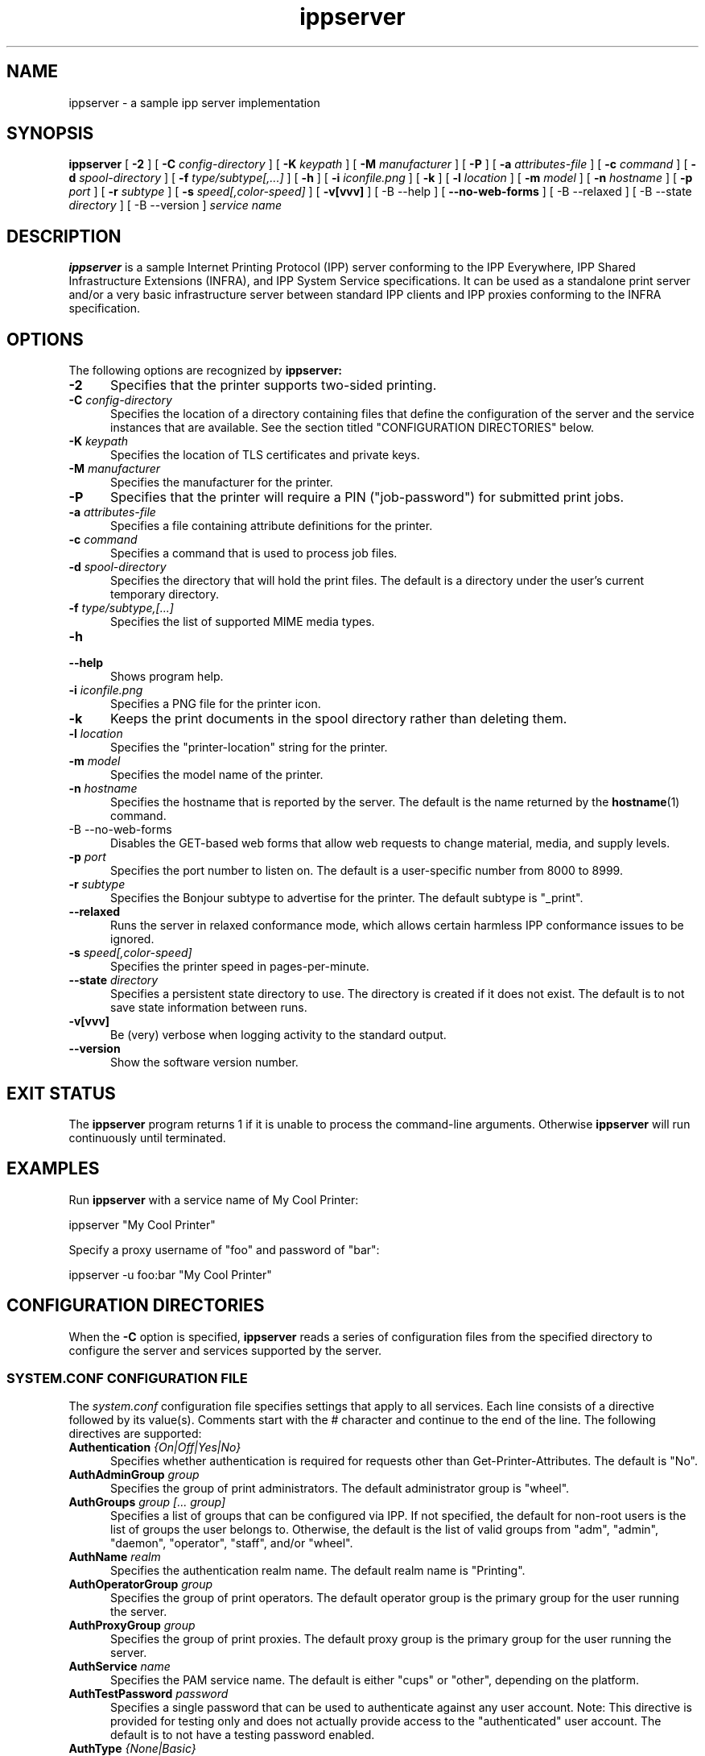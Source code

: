 .\"
.\" ippserver man page.
.\"
.\" Copyright © 2014-2019 by the IEEE-ISTO Printer Working Group.
.\" Copyright © 2014-2019 by Apple Inc.
.\"
.\" Licensed under Apache License v2.0.  See the file "LICENSE" for more
.\" information.
.\"
.TH ippserver 8 "ippsample" "2019-05-13" "Apple Inc."
.SH NAME
ippserver \- a sample ipp server implementation
.SH SYNOPSIS
.B ippserver
[
.B \-2
] [
.B \-C
.I config-directory
] [
.B \-K
.I keypath
] [
.B \-M
.I manufacturer
] [
.B \-P
] [
.B \-a
.I attributes-file
] [
.B \-c
.I command
] [
.B \-d
.I spool-directory
] [
.B \-f
.I type/subtype[,...]
] [
.B \-h
] [
.B \-i
.I iconfile.png
] [
.B \-k
] [
.B \-l
.I location
] [
.B \-m
.I model
] [
.B \-n
.I hostname
] [
.B \-p
.I port
] [
.B \-r
.I subtype
] [
.B \-s
.I speed[,color-speed]
] [
.B \-v[vvv]
] [
-B \-\-help
] [
.B \-\-no\-web\-forms
] [
-B \-\-relaxed
] [
-B \-\-state
.I directory
] [
-B \-\-version
]
.I "service name"
.SH DESCRIPTION
.B ippserver
is a sample Internet Printing Protocol (IPP) server conforming to the IPP Everywhere, IPP Shared Infrastructure Extensions (INFRA), and IPP System Service specifications. It can be used as a standalone print server and/or a very basic infrastructure server between standard IPP clients and IPP proxies conforming to the INFRA specification.
.SH OPTIONS
The following options are recognized by
.B ippserver:
.TP 5
\fB\-2\fR
Specifies that the printer supports two-sided printing.
.TP 5
\fB\-C \fIconfig-directory\fR
Specifies the location of a directory containing files that define the configuration of the server and the service instances that are available.
See the section titled "CONFIGURATION DIRECTORIES" below.
.TP 5
\fB\-K \fIkeypath\fR
Specifies the location of TLS certificates and private keys.
.TP 5
\fB\-M \fImanufacturer\fR
Specifies the manufacturer for the printer.
.TP 5
\fB\-P\fR
Specifies that the printer will require a PIN ("job-password") for submitted print jobs.
.TP 5
\fB\-a \fIattributes-file\fR
Specifies a file containing attribute definitions for the printer.
.TP 5
\fB\-c \fIcommand\fR
Specifies a command that is used to process job files.
.TP 5
\fB\-d \fIspool-directory\fR
Specifies the directory that will hold the print files.
The default is a directory under the user's current temporary directory.
.TP 5
\fB\-f \fItype/subtype,[...]\fR
Specifies the list of supported MIME media types.
.TP 5
.B \-h
.TP 5
.B \-\-help
Shows program help.
.TP 5
\fB\-i \fIiconfile.png\fR
Specifies a PNG file for the printer icon.
.TP 5
.B \-k
Keeps the print documents in the spool directory rather than deleting them.
.TP 5
\fB\-l \fIlocation\fR
Specifies the "printer-location" string for the printer.
.TP 5
\fB\-m \fImodel\fR
Specifies the model name of the printer.
.TP 5
\fB\-n \fIhostname\fR
Specifies the hostname that is reported by the server.
The default is the name returned by the
.BR hostname (1)
command.
.TP 5
-B \-\-no\-web\-forms
Disables the GET-based web forms that allow web requests to change material, media, and supply levels.
.TP 5
\fB\-p \fIport\fR
Specifies the port number to listen on.
The default is a user-specific number from 8000 to 8999.
.TP 5
\fB\-r \fIsubtype\fR
Specifies the Bonjour subtype to advertise for the printer.
The default subtype is "_print".
.TP 5
.B \-\-relaxed
Runs the server in relaxed conformance mode, which allows certain harmless IPP conformance issues to be ignored.
.TP 5
\fB\-s \fIspeed[,color-speed]\fR
Specifies the printer speed in pages-per-minute.
.TP
\fB\-\-state \fIdirectory\fR
Specifies a persistent state directory to use.
The directory is created if it does not exist.
The default is to not save state information between runs.
.TP 5
.B \-v[vvv]
Be (very) verbose when logging activity to the standard output.
.TP 5
.B \-\-version
Show the software version number.
.SH EXIT STATUS
The
.B ippserver
program returns 1 if it is unable to process the command-line arguments.
Otherwise
.B ippserver
will run continuously until terminated.
.SH EXAMPLES
Run
.B ippserver
with a service name of My Cool Printer:
.nf

    ippserver "My Cool Printer"
.fi
.LP
Specify a proxy username of "foo" and password of "bar":
.nf

    ippserver \-u foo:bar "My Cool Printer"
.fi
.SH CONFIGURATION DIRECTORIES
When the \fB\-C\fR option is specified, \fBippserver\fR reads a series of configuration files from the specified directory to configure the server and services supported by the server.
.SS SYSTEM.CONF CONFIGURATION FILE
The \fIsystem.conf\fR configuration file specifies settings that apply to all services.
Each line consists of a directive followed by its value(s).
Comments start with the # character and continue to the end of the line.
The following directives are supported:
.TP 5
\fBAuthentication \fI{On|Off|Yes|No}\fR
Specifies whether authentication is required for requests other than Get-Printer-Attributes.
The default is "No".
.TP 5
\fBAuthAdminGroup \fIgroup\fR
Specifies the group of print administrators.
The default administrator group is "wheel".
.TP 5
\fBAuthGroups \fIgroup [... group]\fR
Specifies a list of groups that can be configured via IPP.
If not specified, the default for non-root users is the list of groups the user belongs to.
Otherwise, the default is the list of valid groups from "adm", "admin", "daemon", "operator", "staff", and/or "wheel".
.TP 5
\fBAuthName \fIrealm\fR
Specifies the authentication realm name.
The default realm name is "Printing".
.TP 5
\fBAuthOperatorGroup \fIgroup\fR
Specifies the group of print operators.
The default operator group is the primary group for the user running the server.
.TP 5
\fBAuthProxyGroup \fIgroup\fR
Specifies the group of print proxies.
The default proxy group is the primary group for the user running the server.
.TP 5
\fBAuthService \fIname\fR
Specifies the PAM service name.
The default is either "cups" or "other", depending on the platform.
.TP 5
\fBAuthTestPassword \fIpassword\fR
Specifies a single password that can be used to authenticate against any user account.
Note: This directive is provided for testing only and does not actually provide access to the "authenticated" user account.
The default is to not have a testing password enabled.
.TP 5
\fBAuthType \fI{None|Basic}\fR
Specifies the type of authentication to require.
"None" specifies that no authentication is required.
"Basic" specifies that HTTP Basic authentication (username + password) is required.
The default is "None" when authentication is turned off and "Basic" when authentication is turned on.
.TP 5
\fBBinDir \fIdirectory\fR
Specifies the location of the
.BR ipptransform (1)
and
.BR ipptransform3d (1)
programs.
.TP 5
\fBDataDir \fIdirectory\fR
Specifies the location of server data files.
.TP 5
\fBDefaultPrinter \fIname\fR
Specifies the default print service name.
.TP 5
\fBDocumentPrivacyAttributes \fI{all|default|none|list of attributes and groups}\fR
Specifies which document object attribute values are considered private.
"All" will hide all attributes except "document-job-id", "document-number", "document-printer-uri", and "document-uuid".
"Default" hides all description and template attributes but not status attributes.
"None" does not hide any attributes.
A list of (space-delimited) attributes and groups names specific attributes, all description ("document-description"), and/or all template ("document-template") attributes.
The default value is "default".
.TP 5
\fBDocumentPrivacyScope \fI{all|default|owner|none}\fR
Specifies which users can query private document attribute values.
"All" means that all users can query private document attribute values.
"Default" means that the document owner and any administrator or operator can query private document attribute values.
"Owner" means that only the document owner can query private document attribute values.
"None" means that no user can query private document attribute values.
The default is "default".
.TP 5
\fBEncryption \fI{Always|IfRequested|Never|Required}\fR
Specifies when to use TLS encryption for client connections.
"Always" means that all connections are encrypted when established (HTTPS).
"IfRequested" means that connections are encrypted when an upgrade is requested by the client.
"Never" means that encryption is not allowed or supported.
"Required" means that all connections are encrypted, either when established (HTTPS) or immediately thereafter using HTTP Upgrade.
.TP 5
\fBFileDirectory \fIdirectory [ ... directory ]\fR
Specifies one or more directories that are allowed for local printing by reference.
Directories with spaces must be put inside single ('some directory') or double ("some directory") quotes.
The default is to not allow file: URIs for printing.
.TP 5
\fBGeoLocation \fIgeo:latitude,longitude[,altitude]\fR
Specifies the physical location of the server using a "geo" URI (RFC 5870).
.TP 5
\fBInfo \fIdescription\fR
Specifies a description of the server.
.TP 5
\fBJobPrivacyAttributes \fI{all|default|none|list of attributes and groups}\fR
Specifies which job object attribute values are considered private.
"All" will hide all attributes except "job-id", "job-printer-uri", and "job-uuid".
"Default" hides all description and template attributes but not status attributes.
"None" does not hide any attributes.
A list of (space-delimited) attributes and groups names specific attributes, all description ("job-description"), and/or all template ("job-template") attributes.
The default value is "default".
.TP 5
\fBJobPrivacyScope \fI{all|default|owner|none}\fR
Specifies which users can query private job attribute values.
"All" means that all users can query private job attribute values.
"Default" means that the job owner and any administrator or operator can query private job attribute values.
"Owner" means that only the job owner can query private job attribute values.
"None" means that no user can query private job attribute values.
The default is "default".
.TP 5
\fBKeepFiles \fI{No|Yes}\fR
Specifies whether job data files are retained after processing.
.TP 5
\fBListen \fIaddress[:port] [ ... address[:port] ]\fR
Listens for client connections on the specified addresses and ports.
If the address is "*" the server will listen for connections on all network interfaces.
If the port is omitted, a port between 8000 and 8999 will be used.
.TP 5
\fBLocation \fIlocation of server\fR
Specifies a human-readable location of the server.
.TP 5
\fBLogFile \fIpath\fR
Specifies a log file to use.
The path "stderr" causes all log messages to be directed to the standard error file descriptor.
.TP 5
\fBLogLevel \fI{Debug|Info|Error}\fR
Specifies the verbosity of logged messages.
"Debug" is the most verbose level, logging all messages.
"Info" provides basic progress and status messages.
"Error" provides only error messages.
.TP 5
\fBMakeAndModel \fImake model\fR
Specifies the make and model of the server.
.TP 5
\fBMaxCompletedJobs \fInumber\fR
Specifies the maximum number of completed jobs that are retained for job history.
The value 0 specifies there is no limit.
Note: \fBippserver\fR currently removes completed jobs from the job history after 60 seconds.
.TP 5
\fBMaxJobs \fInumber\fR
Specifies the maximum number of pending and active jobs that can be queued at any given time.
The value 0 specifies there is no limit.
.TP 5
\fBName \fIname of server\fR
Specifies the human-readable name of the server.
.TP 5
\fBOwnerEmail \fIname@example.com\fR
Specifies the email address of the owner or administrator of the server.
.TP 5
\fBOwnerLocation \fIlocation\fR
Specifies the human-readable location of the owner or administrator of the server.
.TP 5
\fBOwnerName \fIname\fR
Specifies the name of the owner or administrator of the server.
.TP 5
\fBOwnerPhone \fIphone-number\fR
Specifies the telephone number of the owner or administrator of the server.
.TP 5
\fBSpoolDir \fIpath\fR
Specifies the location of print job spool files.
The default is a per-process temporary directory.
.TP 5
\fBStateDir \fIpath\fR
Specifies the location of persistent printer state files.
The default is the empty string so no state is persisted.
.TP 5
\fBSubscriptionPrivacyAttributes \fI{all|default|none|list of attributes and groups}\fR
Specifies which subscription object attribute values are considered private.
"All" will hide all attributes except "notify-job-id", "notify-printer-uri", "notify-subscription-id", and "notify-subscription-uuid".
"Default" hides all description and template attributes but not status attributes.
"None" does not hide any attributes.
A list of (space-delimited) attributes and groups names specific attributes, all description ("subscription-description"), and/or all template ("subscription-template") attributes.
The default value is "default".
.TP 5
\fBSubscriptionPrivacyScope \fI{all|default|owner|none}\fR
Specifies which users can query private subscription attribute values.
"All" means that all users can query private subscription attribute values.
"Default" means that the subscription owner and any administrator or operator can query private subscription attribute values.
"Owner" means that only the subscription owner can query private subscription attribute values.
"None" means that no user can query private subscription attribute values.
The default is "default".
.TP 5
\fBUUID \fIuuid\fR
Specifies the UUID of the server.
.SS PRINT SERVICE CONFIGURATION FILES
Each 2D print service is configured by a \fIprint/name.conf\fR configuration file, where "name" is the name of the service in the printer URI, e.g., "ipps://hostname/ipp/print/name".
Each 3D print service is configured by a \fIprint3d/name.conf\fR configuration file, where "name" is the name of the service in the printer URI, e.g., "ipps://hostname/ipp/print3d/name".
Each line consists of a directive followed by its value(s).
Comments start with the # character and continue to the end of the line.
The following directives are supported:
.TP 5
\fBAttr \fIvalue-tag name value(s)\fR
Specifies a Printer Description attribute.
The format is further defined in
.BR ipptoolfile (7).
.TP 5
\fBAuthPrintGroup \fIgroup\fR
Specifies the group of users that is allowed to do printing operations.
.TP 5
\fBAuthProxyGroup \fIgroup\fR
Specifies the group of users that is allowed to do proxy operations.
.TP 5
\fBCommand \fIcommand\fR
Specifies the command to run when processing jobs.
The
.BR ipptransform (1)
command can be used for many printers.
.TP 5
\fBDeviceURI \fIuri\fR
Specifies the printer's device URI.
.TP 5
\fBMake \fImanufacturer\fR
Specifies the manufacturer name for the printer.
.TP 5
\fBModel \fImodel\fR
Specifies the model for the printer.
.TP 5
\fBOutputFormat \fItype/subtype\fR
Specifies the output MIME media type for the printer.
.TP 5
\fBStrings \fIlanguage filename.strings\fR
Specifies a localization ("strings") file for the specified language.
.TP 5
\fBWebForms Yes\fR
.TP 5
\fBWebForms No\fR
Enables or disables GET-based web forms which are used to manipulate the material, media, and supply levels.
The default is "Yes" to enable GET-based forms.
.SS VARIABLES IN ATTRIBUTE VALUES
.B ippserver
defines the following additional
.BR ipptoolfile (5)
variables that can be used in attribute values:
.TP 5
SERVERNAME
Specifies the host name of the server, for example "server.local".
.TP 5
SERVERPORT
Specifies the port number of the server, for example "8501".
.SS PRINT SERVICE ICON FILES
The icon for each 2D print service is stored in the \fIprint/name.png\fR  file. Similarly, the icon for each 3D print service is stored in the \fIprint3d/name.png\fR file.
.SH SEE ALSO
.BR ipptoolfile (5),
ISTO PWG Internet Printing Protocol Workgroup (http://www.pwg.org/ipp)
.SH COPYRIGHT
Copyright \[co] 2014-2019 by the IEEE-ISTO Printer Working Group.
Copyright \[co] 2007-2019 by Apple Inc.
